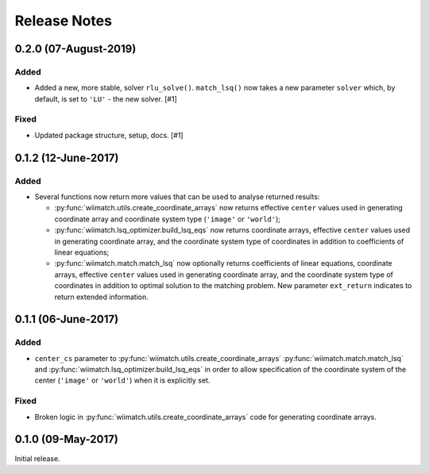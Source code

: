 .. _release_notes:

=============
Release Notes
=============

.. 0.2.1 (unreleased)
   ==================


0.2.0 (07-August-2019)
======================

Added
^^^^^

- Added a new, more stable, solver ``rlu_solve()``. ``match_lsq()`` now takes
  a new parameter ``solver`` which, by default, is set to ``'LU'`` - the
  new solver. [#1]

Fixed
^^^^^

- Updated package structure, setup, docs. [#1]


0.1.2 (12-June-2017)
====================

Added
^^^^^

- Several functions now return more values that can be used to analyse returned
  results:

  - :py:func:`wiimatch.utils.create_coordinate_arrays` now returns effective
    ``center`` values used in generating coordinate array and coordinate system
    type (``'image'`` or ``'world'``);

  - :py:func:`wiimatch.lsq_optimizer.build_lsq_eqs` now returns coordinate
    arrays, effective ``center`` values used in generating coordinate array,
    and the coordinate system type of coordinates in addition to coefficients
    of linear equations;

  - :py:func:`wiimatch.match.match_lsq` now optionally returns coefficients
    of linear equations, coordinate arrays, effective ``center`` values used
    in generating coordinate array, and the coordinate system type of
    coordinates in addition to optimal solution to the matching problem.
    New parameter ``ext_return`` indicates to return extended information.


0.1.1 (06-June-2017)
====================

Added
^^^^^

- ``center_cs`` parameter to :py:func:`wiimatch.utils.create_coordinate_arrays`
  :py:func:`wiimatch.match.match_lsq` and
  :py:func:`wiimatch.lsq_optimizer.build_lsq_eqs` in order to allow
  specification of the coordinate system of the center
  (``'image'`` or ``'world'``) when it is explicitly set.

Fixed
^^^^^

- Broken logic in :py:func:`wiimatch.utils.create_coordinate_arrays` code
  for generating coordinate arrays.


0.1.0 (09-May-2017)
===================

Initial release.
